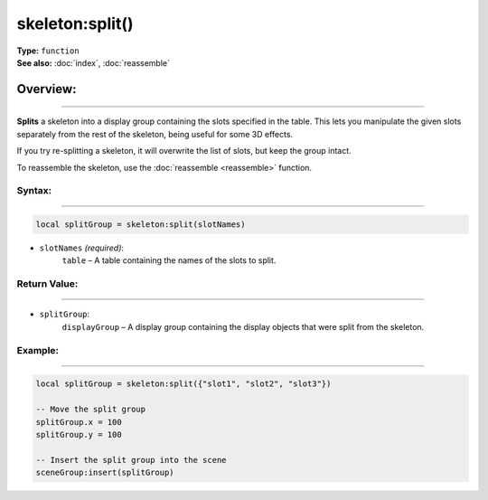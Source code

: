 ===================================
skeleton:split()
===================================

| **Type:** ``function``
| **See also:** :doc:`index`, :doc:`reassemble`

Overview:
.........
--------

.. image:: split.gif
    :align: center


**Splits** a skeleton into a display group containing the slots specified in the table. This lets 
you manipulate the given slots separately from the rest of the skeleton, being useful for some 3D effects.

If you try re-splitting a skeleton, it will overwrite the list of slots, but keep the group intact.

To reassemble the skeleton, use the :doc:`reassemble <reassemble>` function.

Syntax:
--------
--------

.. code-block:: lua

   local splitGroup = skeleton:split(slotNames)

- ``slotNames`` *(required)*:
    ``table`` – A table containing the names of the slots to split.

Return Value:
-------------
-------------

- ``splitGroup``:
    ``displayGroup`` – A display group containing the display objects that were split from the skeleton.

Example:
--------
--------

.. code-block:: lua

    local splitGroup = skeleton:split({"slot1", "slot2", "slot3"})

    -- Move the split group
    splitGroup.x = 100
    splitGroup.y = 100

    -- Insert the split group into the scene
    sceneGroup:insert(splitGroup)